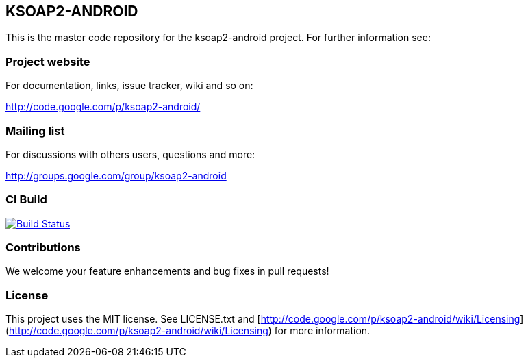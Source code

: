 == KSOAP2-ANDROID

This is the master code repository for the ksoap2-android project. For further information see:

=== Project website

For documentation, links, issue tracker, wiki and so on:

http://code.google.com/p/ksoap2-android/[http://code.google.com/p/ksoap2-android/]

=== Mailing list

For discussions with others users, questions and more:

http://groups.google.com/group/ksoap2-android[http://groups.google.com/group/ksoap2-android]

=== CI Build 

image:https://travis-ci.org/mosabua/ksoap2-android.png["Build Status", link="https://travis-ci.org/mosabua/ksoap2-android"]

=== Contributions

We welcome your feature enhancements and bug fixes in pull requests!

=== License

This project uses the MIT license. See LICENSE.txt and 
[http://code.google.com/p/ksoap2-android/wiki/Licensing](http://code.google.com/p/ksoap2-android/wiki/Licensing)
for more information.

